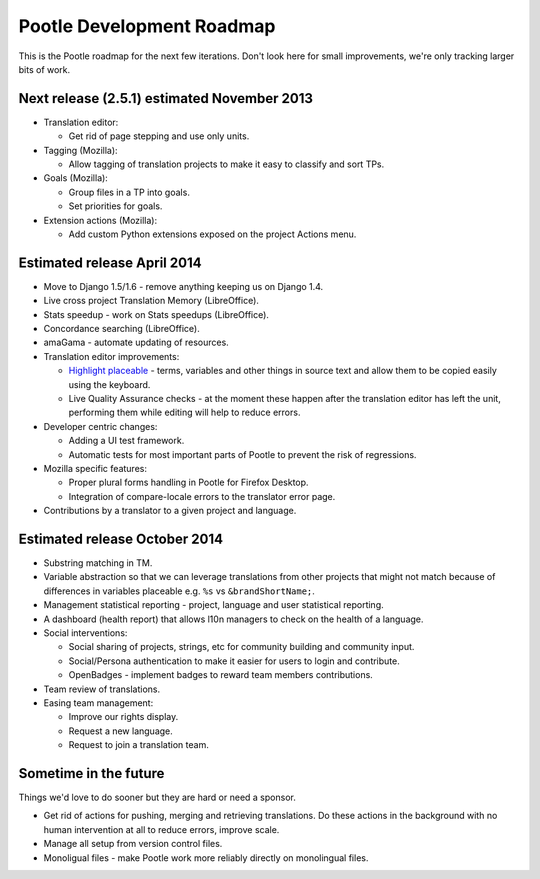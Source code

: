 .. _roadmap:

Pootle Development Roadmap
==========================

This is the Pootle roadmap for the next few iterations.  Don't look here for
small improvements, we're only tracking larger bits of work.


.. _roadmap#november-2013:

Next release (2.5.1) estimated November 2013
--------------------------------------------

- Translation editor:

  - Get rid of page stepping and use only units.

- Tagging (Mozilla):

  - Allow tagging of translation projects to make it easy to classify and sort
    TPs.

- Goals (Mozilla):

  - Group files in a TP into goals.
  - Set priorities for goals.

- Extension actions (Mozilla):

  - Add custom Python extensions exposed on the project Actions menu.


.. _roadmap#april-2014:

Estimated release April 2014
----------------------------

- Move to Django 1.5/1.6 - remove anything keeping us on Django 1.4.
- Live cross project Translation Memory (LibreOffice).
- Stats speedup - work on Stats speedups (LibreOffice).
- Concordance searching (LibreOffice).
- amaGama - automate updating of resources.
- Translation editor improvements:

  - `Highlight placeable
    <https://docs.google.com/document/d/1qW5r_17nkco8YGMgKKT_ex1fIprx5NS232EKrj37JcQ/edit?usp=sharing>`_
    - terms, variables and other things in source text and
    allow them to be copied easily using the keyboard.
  - Live Quality Assurance checks - at the moment these happen after the
    translation editor has left the unit, performing them while editing will
    help to reduce errors.

- Developer centric changes:

  - Adding a UI test framework.
  - Automatic tests for most important parts of Pootle to prevent the risk of
    regressions.

- Mozilla specific features:

  - Proper plural forms handling in Pootle for Firefox Desktop.
  - Integration of compare-locale errors to the translator error page.

- Contributions by a translator to a given project and language.


.. _roadmap#october-2014:

Estimated release October 2014
------------------------------

- Substring matching in TM.
- Variable abstraction so that we can leverage translations from other projects
  that might not match because of differences in variables placeable e.g.
  ``%s`` vs ``&brandShortName;``.
- Management statistical reporting - project, language and user statistical
  reporting.
- A dashboard (health report) that allows l10n managers to check on the health
  of a language.
- Social interventions:

  - Social sharing of projects, strings, etc for community building and
    community input.
  - Social/Persona authentication to make it easier for users to login and
    contribute.
  - OpenBadges - implement badges to reward team members contributions.

- Team review of translations.
- Easing team management:

  - Improve our rights display.
  - Request a new language.
  - Request to join a translation team.


.. _roadmap#in-the-future:

Sometime in the future
----------------------

Things we'd love to do sooner but they are hard or need a sponsor.

- Get rid of actions for pushing, merging and retrieving translations. Do these
  actions in the background with no human intervention at all to reduce errors,
  improve scale.
- Manage all setup from version control files.
- Monoligual files - make Pootle work more reliably directly on monolingual
  files.
